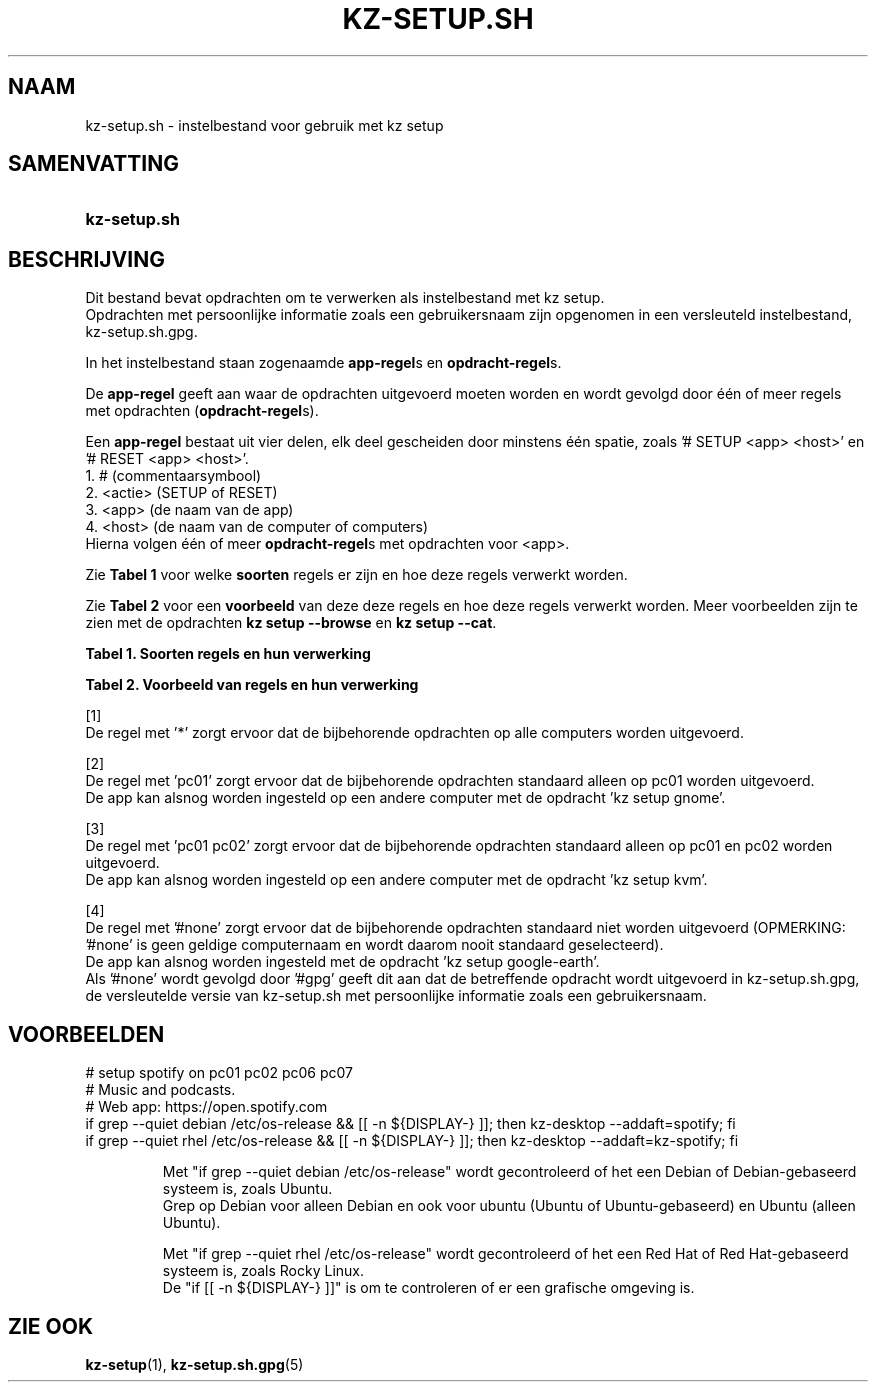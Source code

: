 .\"# ##########################################################################
.\"# SPDX-FileComment: Man page for kz-setup.sh (Dutch)
.\"#
.\"# SPDX-FileCopyrightText: Karel Zimmer <info@karelzimmer.nl>
.\"# SPDX-License-Identifier: CC0-1.0
.\"# ##########################################################################

.TH "KZ-SETUP.SH" "5" "4.2.1" "kz" "Bestandsindeling"

.SH NAAM
kz-setup.sh - instelbestand voor gebruik met kz setup

.SH SAMENVATTING
.SY kz-setup.sh
.YS

.SH BESCHRIJVING
Dit bestand bevat opdrachten om te verwerken als instelbestand met kz setup.
.br
Opdrachten met persoonlijke informatie zoals een gebruikersnaam zijn opgenomen
in een versleuteld instelbestand, kz-setup.sh.gpg.
.sp
In het instelbestand staan zogenaamde \fBapp-regel\fRs en
\fBopdracht-regel\fRs.
.sp
De \fBapp-regel\fR geeft aan waar de opdrachten uitgevoerd moeten worden en
wordt gevolgd door één of meer regels met opdrachten (\fBopdracht-regel\fRs).
.sp
Een \fBapp-regel\fR bestaat uit vier delen, elk deel gescheiden door minstens
één spatie, zoals '# SETUP <app> <host>' en '# RESET <app> <host>'.
.br
1. #        (commentaarsymbool)
.br
2. <actie>  (SETUP of RESET)
.br
3. <app>    (de naam van de app)
.br
4. <host>   (de naam van de computer of computers)
.br
Hierna volgen één of meer \fBopdracht-regel\fRs met opdrachten voor <app>.
.sp
Zie \fBTabel 1\fR voor welke \fBsoorten\fR regels er zijn en hoe deze regels
verwerkt worden.
.sp
Zie \fBTabel 2\fR voor een \fBvoorbeeld\fR van deze deze regels en hoe deze
regels verwerkt worden.
Meer voorbeelden zijn te zien met de opdrachten \fBkz setup --browse\fR en
\fBkz setup --cat\fR.
.LP
.B Tabel 1. Soorten regels en hun verwerking
.TS
allbox tab(:);
lb | lb.
T{
Regel
T}:T{
Beschrijving
T}
.T&
l | l
l | l.
T{
# SETUP <app> <host>
T}:T{
De app <app> instellen op <host> (\fBapp-regel\fR)
T}
T{
# Commentaar...
T}:T{
Commentaarregel
T}
T{
Opdracht
T}:T{
App instel-opdracht (één of meer \fBopdracht-regel\fRs)
T}
T{
T}:T{
Lege regel (geen, één of meer)
T}
T{
# RESET <app> <host>
T}:T{
De app <app> resetten op <host> (\fBapp-regel\fR voor optie
\fB-r\fR, \fB--reset\fR)
T}
T{
Opdracht
T}:T{
Reset-opdracht (één of meer \fBopdracht-regel\fRs)
T}
.TE
.LP
.B Tabel 2. Voorbeeld van regels en hun verwerking
.TS
box tab(:);
lb | lb.
T{
Regel
T}:T{
Beschrijving
T}
.T&
- | -
l | l
l | l.
T{
# SETUP google-chrome *
T}:T{
Stel app google-chrome in op iedere computer, zie [1]
T}
T{
kz-desktop --addbef=google-chrome
T}:T{
T}
T{
T}:T{
T}
T{
# RESET google-chrome *
T}:T{
Reset app google-chrome op iedere computer, zie [1]
T}
T{
kz-desktop --delete=google-chrome
T}:T{
T}
T{
T}:T{
T}
T{
# SETUP gnome pc01
T}:T{
Stel app gnome in alleen op pc01, zie [2]
T}
T{
gsettings set org.gnome.shell...
T}:T{
T}
T{
T}:T{
T}
T{
# SETUP kvm pc01 pc02
T}:T{
Stel app kvm in op pc01 en pc02, zie [3]
T}
T{
kz-desktop --addaft=virt-manager
T}:T{
T}
T{
T}:T{
T}
T{
# SETUP google-earth #none
T}:T{
Standaard niet app google-earth instellen, zie [4]
T}
T{
kz-desktop --addaft=google-earth
T}:T{
T}
.TE
.sp
.sp
[1]
.br
De regel met '*' zorgt ervoor dat de bijbehorende opdrachten op alle computers
worden uitgevoerd.
.sp
[2]
.br
De regel met 'pc01' zorgt ervoor dat de bijbehorende opdrachten standaard
alleen op pc01 worden uitgevoerd.
.br
De app kan alsnog worden ingesteld op een andere computer met de opdracht 'kz \
setup gnome'.
.sp
[3]
.br
De regel met 'pc01 pc02' zorgt ervoor dat de bijbehorende opdrachten standaard
alleen op pc01 en pc02 worden uitgevoerd.
.br
De app kan alsnog worden ingesteld op een andere computer met de opdracht 'kz \
setup kvm'.
.sp
[4]
.br
De regel met '#none' zorgt ervoor dat de bijbehorende opdrachten standaard
niet worden uitgevoerd (OPMERKING: '#none' is geen geldige computernaam en
wordt daarom nooit standaard geselecteerd).
.br
De app kan alsnog worden ingesteld met de opdracht 'kz setup google-earth'.
.br
Als '#none' wordt gevolgd door '#gpg' geeft dit aan dat de betreffende opdracht
wordt uitgevoerd in kz-setup.sh.gpg, de versleutelde versie van kz-setup.sh
met persoonlijke informatie zoals een gebruikersnaam.

.SH VOORBEELDEN
.EX
# setup spotify on pc01 pc02 pc06 pc07
# Music and podcasts.
# Web app: https://open.spotify.com
if grep --quiet debian  /etc/os-release && [[ -n ${DISPLAY-} ]]; then kz-deskt\
op --addaft=spotify; fi
if grep --quiet rhel /etc/os-release && [[ -n ${DISPLAY-} ]]; then kz-deskt\
op --addaft=kz-spotify; fi
.sp
.RS
Met "if grep --quiet debian  /etc/os-release" wordt gecontroleerd of het een D\
ebian of Debian-gebaseerd systeem is, zoals Ubuntu.
.br
Grep op Debian voor alleen Debian en ook voor ubuntu (Ubuntu of Ubuntu-gebase\
erd) en Ubuntu (alleen Ubuntu).
.sp
Met "if grep --quiet rhel /etc/os-release" wordt gecontroleerd of het een R\
ed Hat of Red Hat-gebaseerd systeem is, zoals Rocky Linux.
De "if [[ -n ${DISPLAY-} ]]" is om te controleren of er een grafische \
omgeving is.
.RE
.EE

.SH ZIE OOK
\fBkz-setup\fR(1),
\fBkz-setup.sh.gpg\fR(5)
